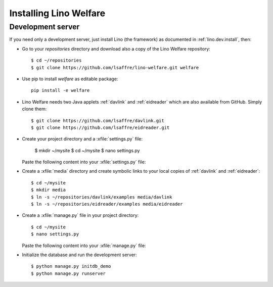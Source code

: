 .. _welfare.install:

Installing Lino Welfare
=======================

Development server
------------------

If you need only a development server, 
just install Lino (the framework) as documented 
in :ref:`lino.dev.install`, then:

- Go to your `repositories` directory and 
  download also a copy of the Lino Welfare repository::

    $ cd ~/repositories
    $ git clone https://github.com/lsaffre/lino-welfare.git welfare

- Use pip to install `welfare` as editable package::

    pip install -e welfare

- Lino Welfare needs two Java applets :ref:`davlink` and
  :ref:`eidreader` which are also available from GitHub. Simply clone
  them::

    $ git clone https://github.com/lsaffre/davlink.git
    $ git clone https://github.com/lsaffre/eidreader.git

- Create your project directory and a :xfile:`settings.py` file:

    $ mkdir ~/mysite
    $ cd ~/mysite
    $ nano settings.py

  Paste the following content into your :xfile:`settings.py` file:
    
  .. includeliteral:: settings.py

- Create a :xfile:`media` directory and create symbolic links to your
  local copies of :ref:`davlink` and :ref:`eidreader`::


    $ cd ~/mysite
    $ mkdir media
    $ ln -s ~/repositories/davlink/examples media/davlink
    $ ln -s ~/repositories/eidreader/examples media/eidreader

- Create a :xfile:`manage.py` file in your project directory::

    $ cd ~/mysite
    $ nano settings.py

  Paste the following content into your :xfile:`manage.py` file:
    
  .. includeliteral:: manage.py

- Initialize the database and run the development server::

    $ python manage.py initdb_demo
    $ python manage.py runserver
